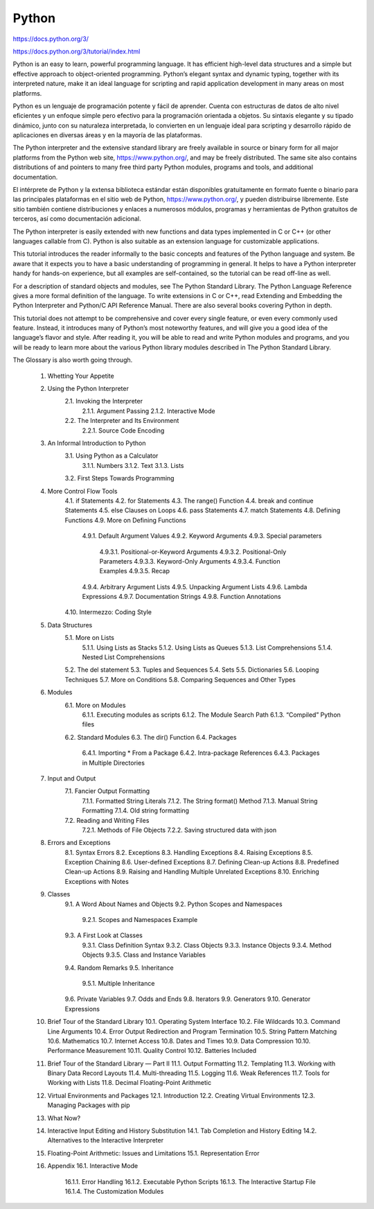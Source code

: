 Python
======

https://docs.python.org/3/

https://docs.python.org/3/tutorial/index.html

Python is an easy to learn, powerful programming language. It has efficient high-level data structures and a simple but effective approach to object-oriented programming. Python’s elegant syntax and dynamic typing, together with its interpreted nature, make it an ideal language for scripting and rapid application development in many areas on most platforms.

Python es un lenguaje de programación potente y fácil de aprender. Cuenta con estructuras de datos de alto nivel eficientes y un enfoque simple pero efectivo para la programación orientada a objetos. Su sintaxis elegante y su tipado dinámico, junto con su naturaleza interpretada, lo convierten en un lenguaje ideal para scripting y desarrollo rápido de aplicaciones en diversas áreas y en la mayoría de las plataformas.


The Python interpreter and the extensive standard library are freely available in source or binary form for all major platforms from the Python web site, https://www.python.org/, and may be freely distributed. The same site also contains distributions of and pointers to many free third party Python modules, programs and tools, and additional documentation.

El intérprete de Python y la extensa biblioteca estándar están disponibles gratuitamente en formato fuente o binario para las principales plataformas en el sitio web de Python, https://www.python.org/, y pueden distribuirse libremente. Este sitio también contiene distribuciones y enlaces a numerosos módulos, programas y herramientas de Python gratuitos de terceros, así como documentación adicional.


The Python interpreter is easily extended with new functions and data types implemented in C or C++ (or other languages callable from C). Python is also suitable as an extension language for customizable applications.

This tutorial introduces the reader informally to the basic concepts and features of the Python language and system. Be aware that it expects you to have a basic understanding of programming in general. It helps to have a Python interpreter handy for hands-on experience, but all examples are self-contained, so the tutorial can be read off-line as well.



For a description of standard objects and modules, see The Python Standard Library. The Python Language Reference gives a more formal definition of the language. To write extensions in C or C++, read Extending and Embedding the Python Interpreter and Python/C API Reference Manual. There are also several books covering Python in depth.

This tutorial does not attempt to be comprehensive and cover every single feature, or even every commonly used feature. Instead, it introduces many of Python’s most noteworthy features, and will give you a good idea of the language’s flavor and style. After reading it, you will be able to read and write Python modules and programs, and you will be ready to learn more about the various Python library modules described in The Python Standard Library.

The Glossary is also worth going through.

    1. Whetting Your Appetite
    2. Using the Python Interpreter
        2.1. Invoking the Interpreter
            2.1.1. Argument Passing
            2.1.2. Interactive Mode
        2.2. The Interpreter and Its Environment
            2.2.1. Source Code Encoding
    3. An Informal Introduction to Python
        3.1. Using Python as a Calculator
            3.1.1. Numbers
            3.1.2. Text
            3.1.3. Lists
        3.2. First Steps Towards Programming
    4. More Control Flow Tools
        4.1. if Statements
        4.2. for Statements
        4.3. The range() Function
        4.4. break and continue Statements
        4.5. else Clauses on Loops
        4.6. pass Statements
        4.7. match Statements
        4.8. Defining Functions
        4.9. More on Defining Functions
            4.9.1. Default Argument Values
            4.9.2. Keyword Arguments
            4.9.3. Special parameters
                4.9.3.1. Positional-or-Keyword Arguments
                4.9.3.2. Positional-Only Parameters
                4.9.3.3. Keyword-Only Arguments
                4.9.3.4. Function Examples
                4.9.3.5. Recap
            4.9.4. Arbitrary Argument Lists
            4.9.5. Unpacking Argument Lists
            4.9.6. Lambda Expressions
            4.9.7. Documentation Strings
            4.9.8. Function Annotations
        4.10. Intermezzo: Coding Style
    5. Data Structures
        5.1. More on Lists
            5.1.1. Using Lists as Stacks
            5.1.2. Using Lists as Queues
            5.1.3. List Comprehensions
            5.1.4. Nested List Comprehensions
        5.2. The del statement
        5.3. Tuples and Sequences
        5.4. Sets
        5.5. Dictionaries
        5.6. Looping Techniques
        5.7. More on Conditions
        5.8. Comparing Sequences and Other Types
    6. Modules
        6.1. More on Modules
            6.1.1. Executing modules as scripts
            6.1.2. The Module Search Path
            6.1.3. “Compiled” Python files
        6.2. Standard Modules
        6.3. The dir() Function
        6.4. Packages
            6.4.1. Importing * From a Package
            6.4.2. Intra-package References
            6.4.3. Packages in Multiple Directories
    7. Input and Output
        7.1. Fancier Output Formatting
            7.1.1. Formatted String Literals
            7.1.2. The String format() Method
            7.1.3. Manual String Formatting
            7.1.4. Old string formatting
        7.2. Reading and Writing Files
            7.2.1. Methods of File Objects
            7.2.2. Saving structured data with json
    8. Errors and Exceptions
        8.1. Syntax Errors
        8.2. Exceptions
        8.3. Handling Exceptions
        8.4. Raising Exceptions
        8.5. Exception Chaining
        8.6. User-defined Exceptions
        8.7. Defining Clean-up Actions
        8.8. Predefined Clean-up Actions
        8.9. Raising and Handling Multiple Unrelated Exceptions
        8.10. Enriching Exceptions with Notes
    9. Classes
        9.1. A Word About Names and Objects
        9.2. Python Scopes and Namespaces
            9.2.1. Scopes and Namespaces Example
        9.3. A First Look at Classes
            9.3.1. Class Definition Syntax
            9.3.2. Class Objects
            9.3.3. Instance Objects
            9.3.4. Method Objects
            9.3.5. Class and Instance Variables
        9.4. Random Remarks
        9.5. Inheritance
            9.5.1. Multiple Inheritance
        9.6. Private Variables
        9.7. Odds and Ends
        9.8. Iterators
        9.9. Generators
        9.10. Generator Expressions
    10. Brief Tour of the Standard Library
        10.1. Operating System Interface
        10.2. File Wildcards
        10.3. Command Line Arguments
        10.4. Error Output Redirection and Program Termination
        10.5. String Pattern Matching
        10.6. Mathematics
        10.7. Internet Access
        10.8. Dates and Times
        10.9. Data Compression
        10.10. Performance Measurement
        10.11. Quality Control
        10.12. Batteries Included
    11. Brief Tour of the Standard Library — Part II
        11.1. Output Formatting
        11.2. Templating
        11.3. Working with Binary Data Record Layouts
        11.4. Multi-threading
        11.5. Logging
        11.6. Weak References
        11.7. Tools for Working with Lists
        11.8. Decimal Floating-Point Arithmetic
    12. Virtual Environments and Packages
        12.1. Introduction
        12.2. Creating Virtual Environments
        12.3. Managing Packages with pip
    13. What Now?
    14. Interactive Input Editing and History Substitution
        14.1. Tab Completion and History Editing
        14.2. Alternatives to the Interactive Interpreter
    15. Floating-Point Arithmetic: Issues and Limitations
        15.1. Representation Error
    16. Appendix
        16.1. Interactive Mode
            16.1.1. Error Handling
            16.1.2. Executable Python Scripts
            16.1.3. The Interactive Startup File
            16.1.4. The Customization Modules


